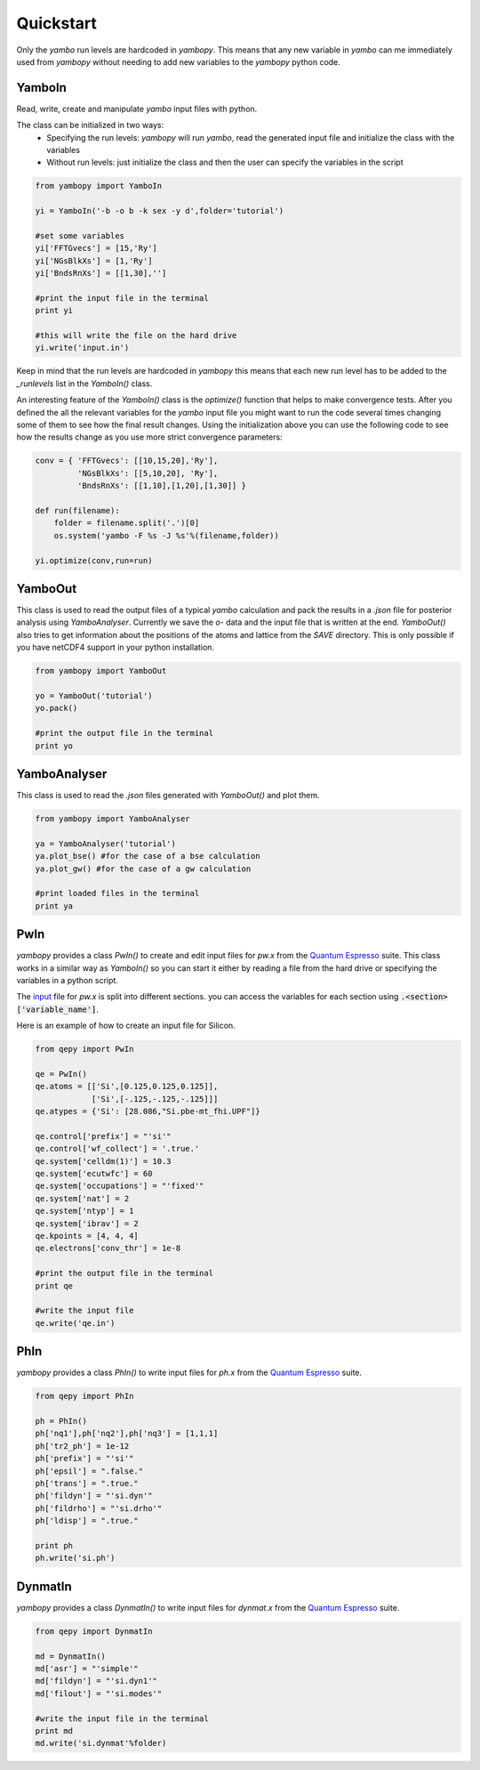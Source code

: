 Quickstart
==========

Only the `yambo` run levels are hardcoded in `yambopy`. This means that any new
variable in `yambo` can me immediately used from `yambopy` without needing to
add new variables to the `yambopy` python code.

YamboIn
-------

Read, write, create and manipulate `yambo` input files with python.

The class can be initialized in two ways:
    - Specifying the run levels: `yambopy` will run `yambo`, read the generated input file and initialize the class with the variables
    - Without run levels: just initialize the class and then the user can specify the variables in the script

.. code-block:: python

    from yambopy import YamboIn

    yi = YamboIn('-b -o b -k sex -y d',folder='tutorial')

    #set some variables
    yi['FFTGvecs'] = [15,'Ry']
    yi['NGsBlkXs'] = [1,'Ry']
    yi['BndsRnXs'] = [[1,30],'']

    #print the input file in the terminal
    print yi

    #this will write the file on the hard drive
    yi.write('input.in')

Keep in mind that the run levels are hardcoded in `yambopy` this means that each
new run level has to be added to the `_runlevels` list in the `YamboIn()` class.

An interesting feature of the `YamboIn()` class is the `optimize()` function that
helps to make convergence tests. After you defined the all the relevant variables
for the `yambo` input file you might want to run the code several times changing
some of them to see how the final result changes.
Using the initialization above you can use the following code to see how the
results change as you use more strict convergence parameters:

.. code-block:: python

  conv = { 'FFTGvecs': [[10,15,20],'Ry'],
           'NGsBlkXs': [[5,10,20], 'Ry'],
           'BndsRnXs': [[1,10],[1,20],[1,30]] }

  def run(filename):
      folder = filename.split('.')[0]
      os.system('yambo -F %s -J %s'%(filename,folder))

  yi.optimize(conv,run=run)

YamboOut
--------

This class is used to read the output files of a typical `yambo` calculation and
pack the results in a `.json` file for posterior analysis using `YamboAnalyser`.
Currently we save the `o-` data and the input file that is written at the end.
`YamboOut()` also tries to get information about the positions of the atoms and
lattice from the `SAVE` directory.
This is only possible if you have netCDF4 support in your python installation.

.. code-block:: python

    from yambopy import YamboOut

    yo = YamboOut('tutorial')
    yo.pack()

    #print the output file in the terminal
    print yo

YamboAnalyser
-------------

This class is used to read the `.json` files generated with `YamboOut()` and plot them.

.. code-block:: python

    from yambopy import YamboAnalyser

    ya = YamboAnalyser('tutorial')
    ya.plot_bse() #for the case of a bse calculation
    ya.plot_gw() #for the case of a gw calculation

    #print loaded files in the terminal
    print ya


PwIn
-----

`yambopy` provides a class `PwIn()` to create and edit input files for `pw.x`
from the `Quantum Espresso <http://www.quantum-espresso.org/>`_ suite.
This class works in a similar way as `YamboIn()` so you can start it either by
reading a file from the hard drive
or specifying the variables in a python script.

The `input <http://www.quantum-espresso.org/wp-content/uploads/Doc/INPUT_PW.html>`_
file for `pw.x` is split into different sections.
you can access the variables for each section using :code:`.<section>['variable_name']`.

Here is an example of how to create an input file for Silicon.

.. code-block:: python

    from qepy import PwIn

    qe = PwIn()
    qe.atoms = [['Si',[0.125,0.125,0.125]],
                ['Si',[-.125,-.125,-.125]]]
    qe.atypes = {'Si': [28.086,"Si.pbe-mt_fhi.UPF"]}

    qe.control['prefix'] = "'si'"
    qe.control['wf_collect'] = '.true.'
    qe.system['celldm(1)'] = 10.3
    qe.system['ecutwfc'] = 60
    qe.system['occupations'] = "'fixed'"
    qe.system['nat'] = 2
    qe.system['ntyp'] = 1
    qe.system['ibrav'] = 2
    qe.kpoints = [4, 4, 4]
    qe.electrons['conv_thr'] = 1e-8

    #print the output file in the terminal
    print qe

    #write the input file
    qe.write('qe.in')


PhIn
-----

`yambopy` provides a class `PhIn()` to write input files for `ph.x` from the
`Quantum Espresso <http://www.quantum-espresso.org/>`_ suite.

.. code-block:: python

    from qepy import PhIn

    ph = PhIn()
    ph['nq1'],ph['nq2'],ph['nq3'] = [1,1,1]
    ph['tr2_ph'] = 1e-12
    ph['prefix'] = "'si'"
    ph['epsil'] = ".false."
    ph['trans'] = ".true."
    ph['fildyn'] = "'si.dyn'"
    ph['fildrho'] = "'si.drho'"
    ph['ldisp'] = ".true."

    print ph
    ph.write('si.ph')

DynmatIn
--------

`yambopy` provides a class `DynmatIn()` to write input files for `dynmat.x`
from the  `Quantum Espresso <http://www.quantum-espresso.org/>`_ suite.

.. code-block:: python

    from qepy import DynmatIn

    md = DynmatIn()
    md['asr'] = "'simple'"
    md['fildyn'] = "'si.dyn1'"
    md['filout'] = "'si.modes'"

    #write the input file in the terminal
    print md
    md.write('si.dynmat'%folder)
